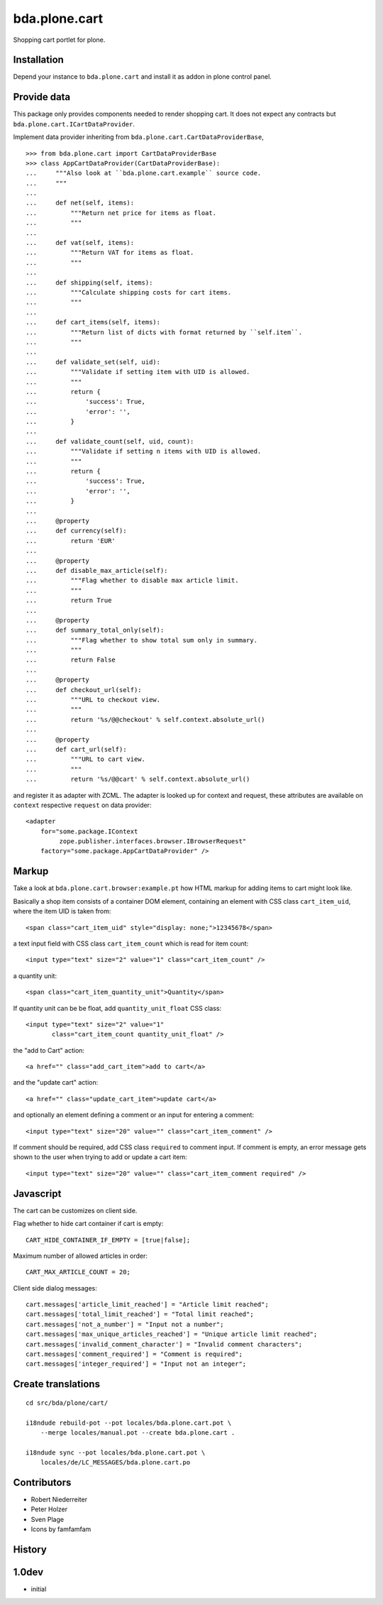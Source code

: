 bda.plone.cart
==============

Shopping cart portlet for plone.


Installation
------------

Depend your instance to ``bda.plone.cart`` and install it as addon
in plone control panel.


Provide data
------------

This package only provides components needed to render shopping cart. It does
not expect any contracts but ``bda.plone.cart.ICartDataProvider``.

Implement data provider inheriting from
``bda.plone.cart.CartDataProviderBase``,

::

    >>> from bda.plone.cart import CartDataProviderBase
    >>> class AppCartDataProvider(CartDataProviderBase):
    ...     """Also look at ``bda.plone.cart.example`` source code.
    ...     """
    ...     
    ...     def net(self, items):
    ...         """Return net price for items as float.
    ...         """
    ...     
    ...     def vat(self, items):
    ...         """Return VAT for items as float.
    ...         """
    ...     
    ...     def shipping(self, items):
    ...         """Calculate shipping costs for cart items.
    ...         """
    ...     
    ...     def cart_items(self, items):
    ...         """Return list of dicts with format returned by ``self.item``.
    ...         """
    ...     
    ...     def validate_set(self, uid):
    ...         """Validate if setting item with UID is allowed.
    ...         """
    ...         return {
    ...             'success': True,
    ...             'error': '',
    ...         }
    ...     
    ...     def validate_count(self, uid, count):
    ...         """Validate if setting n items with UID is allowed.
    ...         """
    ...         return {
    ...             'success': True,
    ...             'error': '',
    ...         }
    ...     
    ...     @property
    ...     def currency(self):
    ...         return 'EUR'
    ...     
    ...     @property
    ...     def disable_max_article(self):
    ...         """Flag whether to disable max article limit.
    ...         """
    ...         return True
    ...     
    ...     @property
    ...     def summary_total_only(self):
    ...         """Flag whether to show total sum only in summary.
    ...         """
    ...         return False
    ...     
    ...     @property
    ...     def checkout_url(self):
    ...         """URL to checkout view.
    ...         """
    ...         return '%s/@@checkout' % self.context.absolute_url()
    ...     
    ...     @property
    ...     def cart_url(self):
    ...         """URL to cart view.
    ...         """
    ...         return '%s/@@cart' % self.context.absolute_url()

and register it as adapter with ZCML. The adapter is looked up for context
and request, these attributes are available on ``context`` respective
``request`` on data provider::

    <adapter
        for="some.package.IContext
             zope.publisher.interfaces.browser.IBrowserRequest"
        factory="some.package.AppCartDataProvider" />


Markup
------

Take a look at ``bda.plone.cart.browser:example.pt`` how HTML markup
for adding items to cart might look like.

Basically a shop item consists of a container DOM element, containing an
element with CSS class ``cart_item_uid``, where the item UID is taken from::

    <span class="cart_item_uid" style="display: none;">12345678</span>

a text input field with CSS class ``cart_item_count`` which is read for
item count::

    <input type="text" size="2" value="1" class="cart_item_count" />

a quantity unit::

    <span class="cart_item_quantity_unit">Quantity</span>

If quantity unit can be be float, add ``quantity_unit_float`` CSS class::

    <input type="text" size="2" value="1"
           class="cart_item_count quantity_unit_float" />

the "add to Cart" action::

    <a href="" class="add_cart_item">add to cart</a>

and the "update cart" action::

    <a href="" class="update_cart_item">update cart</a>

and optionally an element defining a comment or an input for entering a 
comment::

    <input type="text" size="20" value="" class="cart_item_comment" />

If comment should be required, add CSS class ``required`` to comment input.
If comment is empty, an error message gets shown to the user when trying to
add or update a cart item::

    <input type="text" size="20" value="" class="cart_item_comment required" />


Javascript
----------

The cart can be customizes on client side.

Flag whether to hide cart container if cart is empty::

    CART_HIDE_CONTAINER_IF_EMPTY = [true|false];

Maximum number of allowed articles in order::

    CART_MAX_ARTICLE_COUNT = 20;

Client side dialog messages::

    cart.messages['article_limit_reached'] = "Article limit reached";
    cart.messages['total_limit_reached'] = "Total limit reached";
    cart.messages['not_a_number'] = "Input not a number";
    cart.messages['max_unique_articles_reached'] = "Unique article limit reached";
    cart.messages['invalid_comment_character'] = "Invalid comment characters";
    cart.messages['comment_required'] = "Comment is required";
    cart.messages['integer_required'] = "Input not an integer";


Create translations
-------------------

::

    cd src/bda/plone/cart/
    
    i18ndude rebuild-pot --pot locales/bda.plone.cart.pot \
        --merge locales/manual.pot --create bda.plone.cart .
    
    i18ndude sync --pot locales/bda.plone.cart.pot \
        locales/de/LC_MESSAGES/bda.plone.cart.po


Contributors
------------

- Robert Niederreiter

- Peter Holzer

- Sven Plage

- Icons by famfamfam


History
-------

1.0dev
------

- initial

